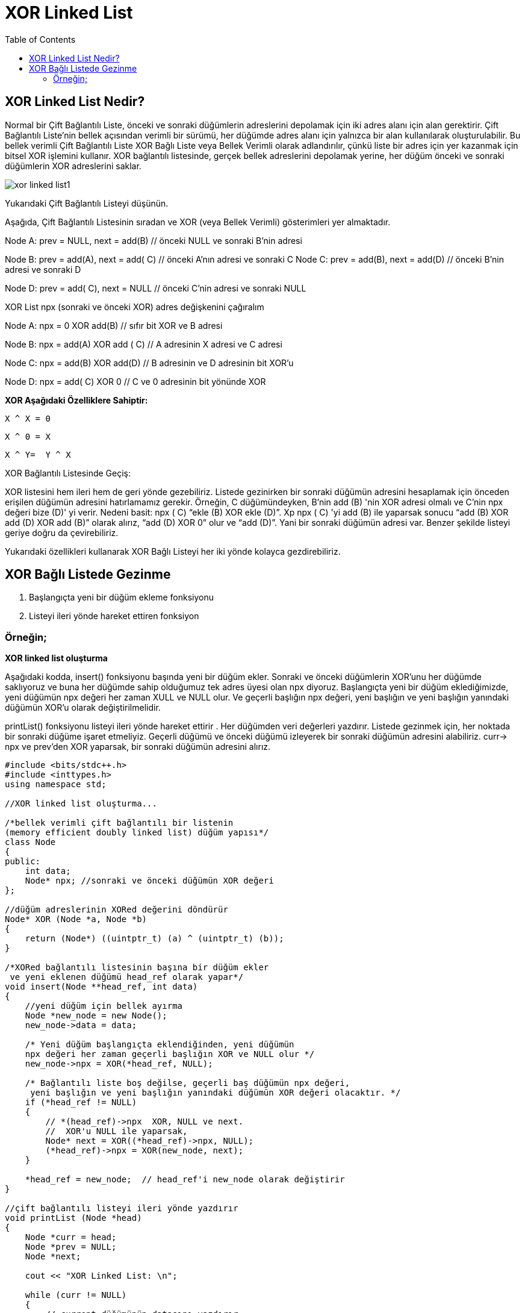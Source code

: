 = XOR Linked List
:toc:

== XOR Linked List Nedir?

Normal bir Çift Bağlantılı Liste, önceki ve sonraki düğümlerin adreslerini depolamak için iki adres alanı için alan gerektirir. Çift Bağlantılı Liste'nin bellek açısından verimli bir sürümü, her düğümde adres alanı için yalnızca bir alan kullanılarak oluşturulabilir. Bu bellek verimli Çift Bağlantılı Liste XOR Bağlı Liste veya Bellek Verimli olarak adlandırılır, çünkü liste bir adres için yer kazanmak için bitsel XOR işlemini kullanır. XOR bağlantılı listesinde, gerçek bellek adreslerini depolamak yerine, her düğüm önceki ve sonraki düğümlerin XOR adreslerini saklar.

image::images/xor_linked_list1.png[]

Yukarıdaki Çift Bağlantılı Listeyi düşünün. 

Aşağıda, Çift Bağlantılı Listesinin sıradan ve XOR (veya Bellek Verimli) gösterimleri yer almaktadır.


Node A:
prev = NULL, next = add(B) // önceki NULL ve sonraki B'nin adresi

Node B:
prev = add(A), next = add( C) // önceki A'nın adresi ve sonraki C
Node C:
prev = add(B), next = add(D) // önceki B'nin adresi ve sonraki D

Node D:
prev = add( C), next = NULL // önceki C'nin adresi ve sonraki NULL

XOR List
npx (sonraki ve önceki XOR) adres değişkenini çağıralım

Node A:
npx = 0 XOR add(B) // sıfır bit XOR ve B adresi

Node B:
npx = add(A) XOR add ( C) // A adresinin X adresi ve C adresi

Node C:
npx = add(B) XOR add(D) // B adresinin ve D adresinin bit XOR'u

Node D:
npx = add( C) XOR 0 // C ve 0 adresinin bit yönünde XOR


**XOR Aşağıdaki Özelliklere Sahiptir:**

 X ^ X = 0

 X ^ 0 = X

 X ^ Y=  Y ^ X


.XOR Bağlantılı Listesinde Geçiş:

XOR listesini hem ileri hem de geri yönde gezebiliriz. Listede gezinirken bir sonraki düğümün adresini hesaplamak için önceden erişilen düğümün adresini hatırlamamız gerekir. Örneğin, C düğümündeyken, B'nin add (B) 'nin XOR adresi olmalı ve C'nin npx değeri bize (D)' yi verir. Nedeni basit: npx ( C) “ekle (B) XOR ekle (D)”. Xp npx ( C) 'yi add (B) ile yaparsak sonucu “add (B) XOR add (D) XOR add (B)” olarak alırız, “add (D) XOR 0” olur ve “add (D)”. Yani bir sonraki düğümün adresi var. Benzer şekilde listeyi geriye doğru da çevirebiliriz.



Yukarıdaki özellikleri kullanarak XOR Bağlı Listeyi her iki yönde kolayca gezdirebiliriz.

== XOR Bağlı Listede Gezinme

1. Başlangıçta yeni bir düğüm ekleme fonksiyonu

2. Listeyi ileri yönde hareket ettiren fonksiyon

=== Örneğin;

**XOR linked list oluşturma**

Aşağıdaki kodda, insert() fonksiyonu başında yeni bir düğüm ekler. Sonraki ve önceki düğümlerin XOR'unu her düğümde saklıyoruz ve buna her düğümde sahip olduğumuz tek adres üyesi olan npx diyoruz. Başlangıçta yeni bir düğüm eklediğimizde, yeni düğümün npx değeri her zaman XULL ve NULL olur. Ve geçerli başlığın npx değeri, yeni başlığın ve yeni başlığın yanındaki düğümün XOR'u olarak değiştirilmelidir.

printList() fonksiyonu listeyi ileri yönde hareket ettirir . Her düğümden veri değerleri yazdırır. Listede gezinmek için, her noktada bir sonraki düğüme işaret etmeliyiz. Geçerli düğümü ve önceki düğümü izleyerek bir sonraki düğümün adresini alabiliriz. curr-> npx ve prev'den XOR yaparsak, bir sonraki düğümün adresini alırız.

[source,c++]
----
#include <bits/stdc++.h>
#include <inttypes.h>
using namespace std;

//XOR linked list oluşturma...

/*bellek verimli çift bağlantılı bir listenin
(memory efficient doubly linked list) düğüm yapısı*/
class Node
{
public:
    int data;
    Node* npx; //sonraki ve önceki düğümün XOR değeri
};

//düğüm adreslerinin XORed değerini döndürür
Node* XOR (Node *a, Node *b)
{
    return (Node*) ((uintptr_t) (a) ^ (uintptr_t) (b));
}

/*XORed bağlantılı listesinin başına bir düğüm ekler
 ve yeni eklenen düğümü head_ref olarak yapar*/
void insert(Node **head_ref, int data)
{
    //yeni düğüm için bellek ayırma
    Node *new_node = new Node();
    new_node->data = data;

    /* Yeni düğüm başlangıçta eklendiğinden, yeni düğümün
    npx değeri her zaman geçerli başlığın XOR ve NULL olur */
    new_node->npx = XOR(*head_ref, NULL);

    /* Bağlantılı liste boş değilse, geçerli baş düğümün npx değeri,
     yeni başlığın ve yeni başlığın yanındaki düğümün XOR değeri olacaktır. */
    if (*head_ref != NULL)
    {
        // *(head_ref)->npx  XOR, NULL ve next.
        //  XOR'u NULL ile yaparsak,
        Node* next = XOR((*head_ref)->npx, NULL);
        (*head_ref)->npx = XOR(new_node, next);
    }

    *head_ref = new_node;  // head_ref'i new_node olarak değiştirir
}

//çift bağlantılı listeyi ileri yönde yazdırır
void printList (Node *head)
{
    Node *curr = head;
    Node *prev = NULL;
    Node *next;

    cout << "XOR Linked List: \n";

    while (curr != NULL)
    {
        // current düğümünün datasını yazdırır
        cout<<curr->data<<" ";

        /*sonraki düğümün adresini al: curr-> npx next ^ prev, bu yüzden curr-> npx ^ prev olacak next ^ prev ^ prev sonraki olan*/
        next = XOR (prev, curr->npx);

        // sonraki yinelemeler için prev ve next değerlerini guncelle
        prev = curr;
        curr = next;
    }
}

int main ()
{
    /* çift bağlı liste oluşturulur
    head-->40<-->30<-->20<-->10 */
    Node *head = NULL;
    insert(&head, 10);
    insert(&head, 20);
    insert(&head, 30);
    insert(&head, 40);

    // oluşturulan listeyi yazdırılır
    printList (head);

    return (0);
}
----

Ekran Çıktısı:

 XOR Linked List: 
 40 30 20 10 


Örneğin;
**XOR linked list eleman ekleme**

[source,c++]
----
#include <iostream>
#include <vector>
#include <cstdint>
using namespace std;



// XOR bağlantılı listenin düğümü için veri yapısı
struct Node
{
	int data;
	Node* link;
};

//X ve y'nin XOR değerini döndürmek için fonksiyon
Node* XOR(Node *x, Node *y)
{
	return (Node*)((uintptr_t)(x) ^ (uintptr_t)(y));
}

// Listeyi ileri yönde hareket ettirmek için fonksiyon
void traverse(Node *head)
{
	Node *curr = head;
	Node *prev = nullptr;
	Node *next;

	while (curr != nullptr)
	{
		cout << curr->data << " -> ";

		// next düğüm, prev düğümün ve geçerli düğüm bağlantısının adresinden xor olur
		next = XOR(prev, curr->link);

		// döngünün bir next yinelemesi için prev ve curr işaretleyicilerini günceller
		prev = curr;
		curr = next;
	}

	cout << "nullptr";
}

//XOR bağlantılı listenin başına bir düğüm eklemek için fonksiyon
void push(Node* &headRef, int data)
{
	Node* newNode = new Node();//yeni bir liste düğümü oluşturur ve
	newNode->data = data;//düğümün verilerini atar

    /*yeni düğümün bağlantı alanı, başlangıçta yeni düğüm eklendiğinden
     geçerli başlığın XOR ve nullptr değeridir.*/
	newNode->link = XOR(headRef, nullptr);

	// bağlantılı liste boş değilse, geçerli headRef düğümünün değerini günceller
	if (headRef)
	{
       /* headRef-> link nullptr'in XOR ve bir sonraki düğümün adresidir
        Bir sonraki düğümün adresini almak için nullptr ile XOR*/
		headRef->link = XOR(newNode, XOR(headRef->link, nullptr));
	}

	// headRef işaretçisini günceller ve newNode düğüm değerini atar
	headRef = newNode;
}

int main()
{
	vector<int> keys = { 1, 2, 3, 4, 5 };//vector

	Node *head = nullptr;
	for (int i = keys.size() - 1; i >=0; i--)
		push(head, keys[i]);//listenin başına düğüm ekler

	traverse(head);//listeyi ileri yönde hareket ettirmeyi sağlar

	return 0;
}

----

Ekran Çıktısı:
 
 1 -> 2 -> 3 -> 4 -> 5 -> nullptr

**Faydalı Bağlantılar**

https://www.techiedelight.com/xor-linked-list-overview-implementation-c-cpp/#jhsdf




